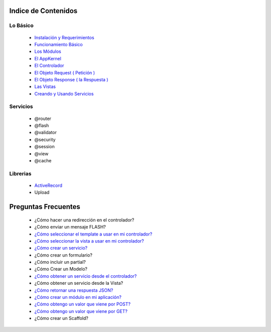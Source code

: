 Indice de Contenidos
====================

Lo Básico
---------

   * `Instalación y Requerimientos <https://github.com/manuelj555/k2/blob/master/doc/instalacion_requerimientos.rst>`_
   * `Funcionamiento Básico <https://github.com/manuelj555/k2/blob/master/doc/funcionamiento_basico.rst>`_
   * `Los Módulos <https://github.com/manuelj555/k2/blob/master/doc/los_modulos.rst>`_
   * `El AppKernel <https://github.com/manuelj555/k2/blob/master/doc/app_kernel.rst>`_
   * `El Controlador <https://github.com/manuelj555/k2/blob/master/doc/controlador.rst>`_
   * `El Objeto Request ( Petición ) <https://github.com/manuelj555/k2/blob/master/doc/request.rst>`_
   * `El Objeto Response ( la Respuesta ) <https://github.com/manuelj555/k2/blob/master/doc/response.rst>`_
   * `Las Vistas <./vistas.rst>`_
   * `Creando y Usando Servicios <https://github.com/manuelj555/k2/blob/master/doc/servicios.rst>`_

Servicios
---------

  * @router
  * @flash
  * @validator
  * @security
  * @session
  * @view
  * @cache

Librerias 
---------

  * `ActiveRecord <https://github.com/manuelj555/activerecord>`_
  * Upload

Preguntas Frecuentes
====================

  * ¿Cómo hacer una redirección en el controlador?
  * ¿Cómo enviar un mensaje FLASH?
  * `¿Cómo seleccionar el template a usar en mi controlador? <https://github.com/manuelj555/k2/blob/master/doc/controlador.rst#settemplate>`_
  * `¿Cómo seleccionar la vista a usar en mi controlador? <https://github.com/manuelj555/k2/blob/master/doc/controlador.rst#setview>`_
  * `¿Cómo crear un servicio? <https://github.com/manuelj555/k2/blob/master/doc/servicios.rst#definiendo-un-servicio>`_
  * ¿Cómo crear un formulario?
  * ¿Cómo incluir un partial?
  * ¿Cómo Crear un Modelo?
  * `¿Cómo obtener un servicio desde el controlador? <https://github.com/manuelj555/k2/blob/master/doc/controlador.rst#get>`_
  * ¿Cómo obtener un servicio desde la Vista?
  * `¿Cómo retornar una respuesta JSON? <https://github.com/manuelj555/k2/blob/master/doc/response.rst#parametros-de-la-respuesta>`_
  * `¿Cómo crear un módulo en mi aplicación? <https://github.com/manuelj555/k2/blob/master/doc/los_modulos.rst>`_
  * `¿Cómo obtengo un valor que viene por POST? <https://github.com/manuelj555/k2/blob/master/doc/request.rst#el-metodo-get>`_
  * `¿Cómo obtengo un valor que viene por GET? <https://github.com/manuelj555/k2/blob/master/doc/request.rst#el-metodo-get>`_
  * ¿Cómo crear un Scaffold?